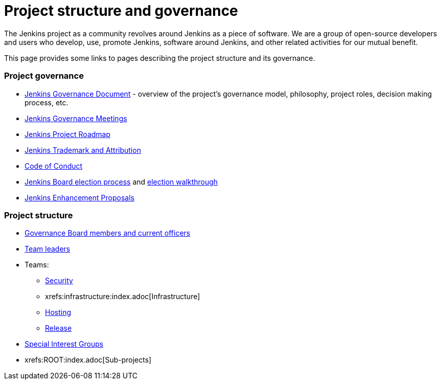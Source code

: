 = Project structure and governance

The Jenkins project as a community revolves around Jenkins as a piece of software.
We are a group of open-source developers and users who develop, use, promote Jenkins, software around Jenkins, and other related activities for our mutual benefit.

This page provides some links to pages describing the project structure and its governance.

### Project governance

* link:./governance[Jenkins Governance Document] - overview of the project's governance model, philosophy, project roles, decision making process, etc.
* link:./governance-meeting[Jenkins Governance Meetings]
* link:./roadmap[Jenkins Project Roadmap]
* link:./trademark[Jenkins Trademark and Attribution]
* link:./conduct[Code of Conduct]
* link:./board-election-process[Jenkins Board election process] and link:./election-walkthrough[election walkthrough]
* link:https://github.com/jenkinsci/jep/[Jenkins Enhancement Proposals]

### Project structure

* link:./board[Governance Board members and current officers]
* link:./team-leads[Team leaders]
* Teams:
** link:/security/#team[Security]
** xrefs:infrastructure:index.adoc[Infrastructure]
** xref:teams:hosting.adoc[Hosting]
** link:https://github.com/jenkinsci/jenkins/blob/master/docs/MAINTAINERS.adoc#team[Release]
* xref:sigs:ROOT:index.adoc[Special Interest Groups]
* xrefs:ROOT:index.adoc[Sub-projects]
